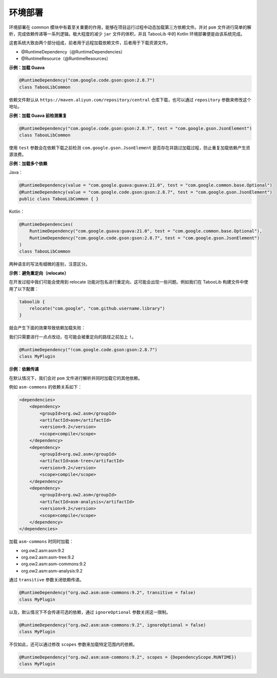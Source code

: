 ========
环境部署
========

.. tips::

    本篇内容不限于某个类或方法，而是多个内容组成的一套系统。

环境部署在 common 模块中有着至关重要的作用，能够在项目运行过程中动态加载第三方依赖文件。并对 ``pom`` 文件进行简单的解析，完成依赖传递等一系列逻辑。极大程度的减少 ``jar`` 文件的体积，并且 TabooLib 中的 Kotlin 环境部署便是由该系统完成。

这套系统大致由两个部分组成，前者用于远程加载依赖文件，后者用于下载资源文件。

* @RuntimeDependency（@RuntimeDependencies）
* @RuntimeResource（@RuntimeResources）

**示例：加载 Guava**

.. code-block:: Kotlin

    @RuntimeDependency("com.google.code.gson:gson:2.8.7")
    class TabooLibCommon

.. tips::
    
    无论这个注解写在哪里，都会在插件启动时被 TabooLib 读取。出于对多人协作的友好性，我们建议写在主类或是显眼的地方，以便他人维护。

依赖文件默认从 ``https://maven.aliyun.com/repository/central`` 仓库下载，也可以通过 ``repository`` 参数来修改这个地址。

**示例：加载 Guava 前检测重复**

.. code-block:: Kotlin

    @RuntimeDependency("com.google.code.gson:gson:2.8.7", test = "com.google.gson.JsonElement")
    class TabooLibCommon

使用 ``test`` 参数会在依赖下载之前检测 ``com.google.gson.JsonElement`` 是否存在并跳过加载过程，防止重复加载依赖产生资源浪费。

**示例：加载多个依赖**

Java：

.. code-block:: java

    @RuntimeDependency(value = "com.google.guava:guava:21.0", test = "com.google.common.base.Optional")
    @RuntimeDependency(value = "com.google.code.gson:gson:2.8.7", test = "com.google.gson.JsonElement")
    public class TabooLibCommon { }

Kotlin：

.. code-block:: kotlin

    @RuntimeDependencies(
        RuntimeDependency("com.google.guava:guava:21.0", test = "com.google.common.base.Optional"),
        RuntimeDependency("com.google.code.gson:gson:2.8.7", test = "com.google.gson.JsonElement")
    )
    class TabooLibCommon

两种语言的写法有细微的差别，注意区分。

**示例：避免重定向（relocate）**

在开发过程中我们可能会使用到 relocate 功能对包名进行重定向，这可能会出现一些问题。例如我们在 TabooLib 构建文件中使用了以下配置：

.. code-block:: kotlin

    taboolib {
        relocate("com.google", "com.github.username.library")
    }

就会产生下面的效果导致依赖加载失败：

.. image:: /images/Xnip2021-08-25_16-00-12.png

我们只需要进行一点点改动，在可能会被重定向的路径之前加上 ``!``。

.. code-block:: Kotlin

    @RuntimeDependency("!com.google.code.gson:gson:2.8.7")
    class MyPlugin

**示例：依赖传递**

在默认情况下，我们会对 ``pom`` 文件进行解析并同时加载它的其他依赖。

例如 ``asm-commons`` 的依赖关系如下：

.. code-block:: xml

    <dependencies>
        <dependency>
            <groupId>org.ow2.asm</groupId>
            <artifactId>asm</artifactId>
            <version>9.2</version>
            <scope>compile</scope>
        </dependency>
        <dependency>
            <groupId>org.ow2.asm</groupId>
            <artifactId>asm-tree</artifactId>
            <version>9.2</version>
            <scope>compile</scope>
        </dependency>
        <dependency>
            <groupId>org.ow2.asm</groupId>
            <artifactId>asm-analysis</artifactId>
            <version>9.2</version>
            <scope>compile</scope>
        </dependency>
    </dependencies>

加载 ``asm-commons`` 时同时加载：

* org.ow2.asm:asm:9.2
* org.ow2.asm:asm-tree:9.2
* org.ow2.asm:asm-commons:9.2
* org.ow2.asm:asm-analysis:9.2

通过 ``transitive`` 参数关闭依赖传递。

.. code-block:: Kotlin

    @RuntimeDependency("org.ow2.asm:asm-commons:9.2", transitive = false)
    class MyPlugin

以及，默认情况下不会传递可选的依赖，通过 ``ignoreOptional`` 参数关闭这一限制。

.. code-block:: Kotlin

    @RuntimeDependency("org.ow2.asm:asm-commons:9.2", ignoreOptional = false)
    class MyPlugin

不仅如此，还可以通过修改 ``scopes`` 参数来加载特定范围内的依赖。

.. code-block:: Kotlin

    @RuntimeDependency("org.ow2.asm:asm-commons:9.2", scopes = {DependencyScope.RUNTIME})
    class MyPlugin